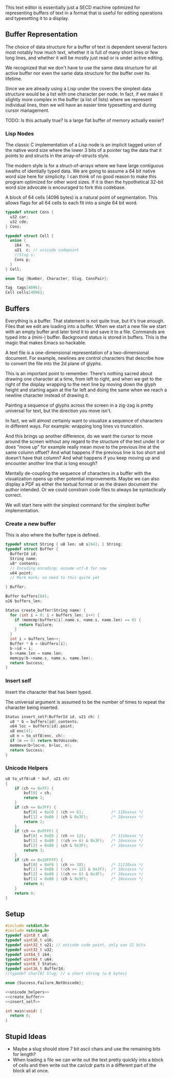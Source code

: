 This text editor is essentially just a SECD machine optimized for
representing buffers of text in a format that is useful for editing
operations and typesetting it to a display.

** Buffer Representation

The choice of data structure for a buffer of text is dependent several
factors most notably how much text, whether it is full of many short
lines or few long lines, and whether it will be mostly just read or is
under active editing.

We recognized that we don't have to use the same data structure for
all active buffer nor even the same data structure for the buffer over
its lifetime.

Since we are already using a Lisp under the covers the simplest data
structure would be a list with one character per node. In fact, if we
make it slightly more complex in the buffer (a list of lists) where we
represent individual lines, then we will have an easier time
typesetting and during cursor management.

TODO: Is this actually true? Is a large flat buffer of memory actually
easier?

*** Lisp Nodes

The classic C implementation of a Lisp node is an implicit tagged
union of the native word size where the lower 3 bits of a pointer tag
the data that it points to and structs in the array-of-structs style.

The modern style is for a struct-of-arrays where we have large
contiguous swaths of identially typed data. We are going to assume a
64 bit native word size here for simplicity. I can think of no good
reason to make this program optimized for other word sizes. If it is
then the hypothetical 32-bit word size advocate is encouraged to fork
this codebase.

A block of 64 cells (4096 bytes) is a natural point of segmentation.
This allows flags for all 64 cells to each fit into a single 64 bit
word.

#+begin_src c
typedef struct Cons {
  u32 car;
  u32 cde;
} Cons;

typedef struct Cell {
  union {
    i64  n;
    u21  c; // unicode codepoint
    //Slug s;
    Cons p;
  } 
} Cell;

enum Tag {Number, Character, Slug, ConsPair};

Tag  tags[4096];
Cell cells[4096];
#+end_src

** Buffers

Everything is a buffer. That statement is not quite true, but it's
true enough. Files that we edit are loading into a buffer. When we
start a new file we start with an empty buffer and later bind it to
and save it to a file. Commands are typed into a (mini-) buffer.
Background status is stored in buffers. This is the magic that makes
Emacs so hackable.

A text file is a one-dimensional representation of a two-dimensional
document. For example, newlines are control characters that describe
how to convert the file into the 2d plane of glyphs.

This is an important point to remember. There's nothing sacred about
drawing one character at a time, from left to right, and when we get
to the right of the display wrapping to the next line by moving down
the glyph height and starting again at the far left and doing the
same when we reach a newline character instead of drawing it.

Painting a sequence of glyphs across the screen in a zig-zag is pretty
universal for text, but the direction you move isn't.

In fact, we will almost certainly want to visualize a sequence of
characters in different ways. For example: wrapping long lines vs
truncation.

And this brings up another difference, do we want the cursor to move
around the screen without any regard to the structure of the text
under it or does "move up" for example really mean move to the
previous line at the same column offset? And what happens if the
previous line is too short and doesn't have that column? And what
happens if you keep moving up and encounter another line that /is/
long enough? 

Mentally de-coupling the sequence of characters in a buffer with the
visualization opens up other potential improvements. Maybe we can also
display a PDF as either the textual format or as the drawn document
the author intended. Or we could constrain code files to always be
syntactically correct.

We will start here with the simplest command for the simplest buffer
implementation.

*** Create a new buffer

This is also where the buffer type is defined.

#+name: create_buffer
#+begin_src c
typedef struct String { u8 len; u8 s[64]; } String;
typedef struct Buffer {
  BufferId id;
  String name;
  u8* contents;
  // Encoding encoding; assume utf-8 for now
  u64 point;
  // Mark mark; no need to this quite yet
  
} Buffer;

Buffer buffers[64];
u16 buffers_len;

Status create_buffer(String name) {
  for (int i = 0; i < buffers_len; i++) {
    if (memcmp(buffers[i].name.s, name.s, name.len) == 0) {
      return Failure;
    }
  }
  int i = buffers_len++;
  Buffer * b = &buffers[i];
  b->id = i;
  b->name.len = name.len;
  memcpy(b->name.s, name.s, name.len);
  return Success;
}

#+end_src

*** Insert self

Insert the character that has been typed.

The universal argument is assumed to be the number of times to repeat
the character being inserted.

#+name: insert_self
#+begin_src c
Status insert_self(BufferId id, u21 ch) {
  u8 * b = buffers[id].contents;
  u64 loc = buffers[id].point;
  u8 enc[4];
  u8 n = to_utf8(enc, ch);
  if (n == 0) return NotUnicode;
  memmove(b+loc+n, b+loc, n);
  return Success;
}

#+end_src

*** Unicode Helpers

#+name: unicode_helpers
#+begin_src c
u8 to_utf8(u8 * buf, u21 ch)
{
    if (ch <= 0x7F) {
        buf[0] = ch;
        return 1;
    }
    if (ch <= 0x7FF) {
        buf[0] = 0xC0 | (ch >> 6);            /* 110xxxxx */
        buf[1] = 0x80 | (ch & 0x3F);          /* 10xxxxxx */
        return 2;
    }
    if (ch <= 0xFFFF) {
        buf[0] = 0xE0 | (ch >> 12);           /* 1110xxxx */
        buf[1] = 0x80 | ((ch >> 6) & 0x3F);   /* 10xxxxxx */
        buf[2] = 0x80 | (ch & 0x3F);          /* 10xxxxxx */
        return 3;
    }
    if (ch <= 0x10FFFF) {
        buf[0] = 0xF0 | (ch >> 18);           /* 11110xxx */
        buf[1] = 0x80 | ((ch >> 12) & 0x3F);  /* 10xxxxxx */
        buf[2] = 0x80 | ((ch >> 6) & 0x3F);   /* 10xxxxxx */
        buf[3] = 0x80 | (ch & 0x3F);          /* 10xxxxxx */
        return 4;
    }
    return 0;
}
#+end_src


** Setup

#+name: typedefs
#+begin_src c :tangle build/third.c :noweb yes
#include <stdint.h>
#include <string.h>
typedef uint8_t u8;
typedef uint16_t u16;
typedef uint32_t u21; // unicode code point, only use 21 bits
typedef uint32_t u32;
typedef int64_t i64;
typedef uint64_t u64;
typedef uint8_t Status;
typedef uint16_t BufferId;
//typedef char[8] Slug; // a short string (≤ 8 bytes)

enum {Success,Failure,NotUnicode};

<<unicode_helpers>>
<<create_buffer>>
<<insert_self>>

int main(void) {
  return 0;
}

#+end_src

** Stupid Ideas

- Maybe a slug should store 7 bit ascii chars and use the remaining
  bits for length?
- When loading a file we can write out the text pretty quickly into a
  block of cells and then write out the car/cdr parts in a different
  part of the block all at once.

